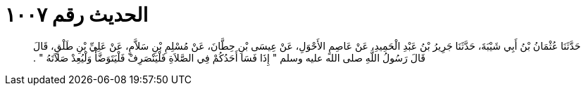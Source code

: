 
= الحديث رقم ١٠٠٧

[quote.hadith]
حَدَّثَنَا عُثْمَانُ بْنُ أَبِي شَيْبَةَ، حَدَّثَنَا جَرِيرُ بْنُ عَبْدِ الْحَمِيدِ، عَنْ عَاصِمٍ الأَحْوَلِ، عَنْ عِيسَى بْنِ حِطَّانَ، عَنْ مُسْلِمِ بْنِ سَلاَّمٍ، عَنْ عَلِيِّ بْنِ طَلْقٍ، قَالَ قَالَ رَسُولُ اللَّهِ صلى الله عليه وسلم ‏"‏ إِذَا فَسَا أَحَدُكُمْ فِي الصَّلاَةِ فَلْيَنْصَرِفْ فَلْيَتَوَضَّأْ وَلْيُعِدْ صَلاَتَهُ ‏"‏ ‏.‏